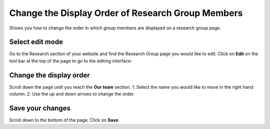 
Change the Display Order of Research Group Members
======================================================================================================

Shows you how to change the order in which group members are displayed on a research group page.	

Select edit mode
-------------------------------------------------------------------------------------------

.. image:: images/Change_the_Display_Order_of_Research_Group_Members/media_1401777200764.png
   :align: center
   

Go to the Research section of your website and find the Research Group page you would like to edit. 
Click on **Edit** on the tool bar at the top of the page to go to the editing interface: 



.. image:: images/Change_the_Display_Order_of_Research_Group_Members/media_1401777266225.png
   :align: center
   


Change the display order
-------------------------------------------------------------------------------------------

.. image:: images/Change_the_Display_Order_of_Research_Group_Members/media_1401777295741.png
   :align: center
   

Scroll down the page until you reach the **Our team** section. 
1. Select the name you would like to move in the right hand column.
2. Use the up and down arrows to change the order.


Save your changes
-------------------------------------------------------------------------------------------

.. image:: images/Change_the_Display_Order_of_Research_Group_Members/media_1401777328888.png
   :align: center
   

Scroll down to the bottom of the page. Click on **Save**. 


